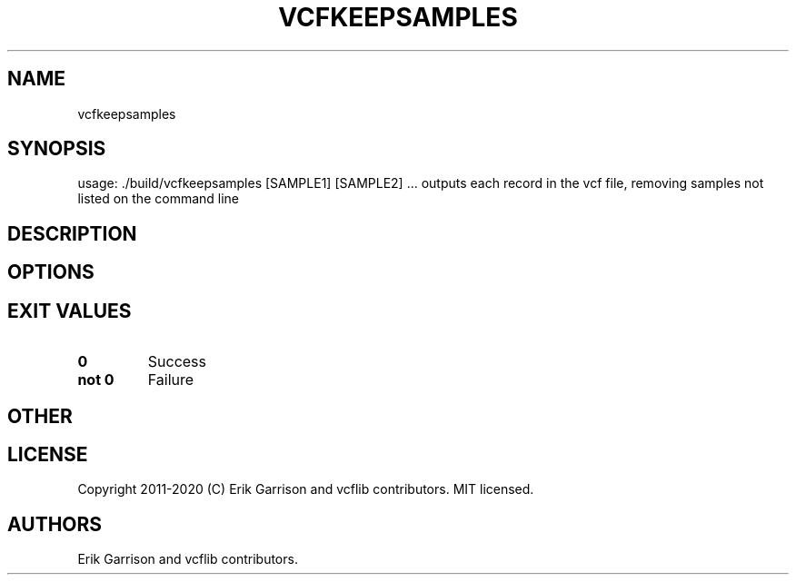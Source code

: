 .\" Automatically generated by Pandoc 2.7.3
.\"
.TH "VCFKEEPSAMPLES" "1" "" "vcfkeepsamples (vcflib)" "vcfkeepsamples (VCF unknown)"
.hy
.SH NAME
.PP
vcfkeepsamples
.SH SYNOPSIS
.PP
usage: ./build/vcfkeepsamples [SAMPLE1] [SAMPLE2] \&... outputs each
record in the vcf file, removing samples not listed on the command line
.SH DESCRIPTION
.SH OPTIONS
.IP
.nf
\f[C]


\f[R]
.fi
.SH EXIT VALUES
.TP
.B \f[B]0\f[R]
Success
.TP
.B \f[B]not 0\f[R]
Failure
.SH OTHER
.SH LICENSE
.PP
Copyright 2011-2020 (C) Erik Garrison and vcflib contributors.
MIT licensed.
.SH AUTHORS
Erik Garrison and vcflib contributors.
